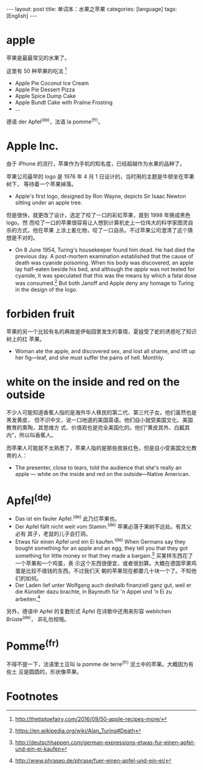 #+BEGIN_HTML
---
layout: post
title: 单词本：水果之苹果
categories: [language]
tags: [English]
---
#+END_HTML

* apple

苹果是最最常见的水果了。

这里有 50 种苹果的吃法 [fn:1]
- Apple Pie Coconut Ice Cream
- Apple Pie Dessert Pizza
- Apple Spice Dump Cake
- Apple Bundt Cake with Praline Frosting
- ...

德语 der Apfel^{(de)}，法语 la pomme^{(fr)}。

* Apple Inc.

由于 iPhone 的流行，苹果作为手机的知名度，已经超越作为水果的品种了。

苹果公司最早的 logo 是 1976 年 4 月 1 日设计的，当时用的主题是牛顿坐在苹果树下，
等待着一个苹果掉落。

- Apple's first logo, designed by Ron Wayne, depicts Sir Isaac Newton sitting
  under an apple tree.

但是很快，就更改了设计，选定了咬了一口的彩虹苹果，直到 1998 年换成黑色 logo。然
而咬了一口的苹果很容易让人想到计算机史上一位伟大的科学家图灵自杀的方式，他在苹果
上涂上氰化物，咬了一口自杀。不过苹果公司澄清了这个猜想是不对的。

- On 8 June 1954, Turing's housekeeper found him dead. He had died the previous
  day. A post-mortem examination established that the cause of death was cyanide
  poisoning. When his body was discovered, an apple lay half-eaten beside his
  bed, and although the /apple/ was not tested for cyanide, it was speculated
  that this was the means by which a fatal dose was consumed.[fn:2] But both
  Janoff and Apple deny any homage to Turing in the design of the logo.

* forbiden fruit

苹果的另一个比较有名的典故是伊甸园里发生的事情，夏娃受了蛇的诱惑吃了知识树上的红
苹果。

- Woman ate the apple, and discovered sex, and lost all shame, and lift up her
  fig—leaf, and she must suffer the pains of hell. Monthly.

* white on the inside and red on the outside

不少人可能知道香蕉人指的是海外华人移民的第二代、第三代子女。他们虽然也是黑发黄皮，
但不识中文，说一口地道的美国英语。他们自小就受美国文化、美国教育的熏陶，其思维方
式、价值观也是完全美国化的。他们“黄皮其外、白瓤其内”，所以叫香蕉人。

而苹果人可能就不太熟悉了，苹果人指的是那些皮肤红色，但是自小受美国文化教育的人：

- The presenter, close to tears, told the audience that she's really an apple —
  white on the inside and red on the outside—Native American.

* Apfel^{(de)}

- Das ist ein fauler Apfel.^{(de)} 此乃烂苹果也。
- Der Apfel fällt nicht weit vom Stamm.^{(de)} 苹果必落于果树不远处。有其父必有
  其子，老鼠的儿子会打洞。
- Etwas für einen Apfel und ein Ei kaufen.^{(de)} When Germans say they bought
  something for an apple and an egg, they tell you that they got something for
  little money or that they made a bargain.[fn:3] 买某样东西花了一个苹果和一个鸡蛋，表
  示这个东西很便宜，或者很划算。大概在德国苹果鸡蛋是比较不值钱的东西。不过我们天
  朝的苹果现在都要几十块一个了。不知他们的如何。
- Der Laden lief unter Wolfgang auch deshalb finanziell ganz gut, weil er die
  Künstler dazu brachte, in Bayreuth für 'n Appel und 'n Ei zu arbeiten.[fn:4]

另外，德语中 Apfel 的复数形式 Äpfel 在诗歌中还用来形容 weblichen Brüste^{(de)}，
非礼勿视哦。

* Pomme^{(fr)}

不得不提一下，法语里土豆叫 la pomme de terre^{(fr)} 泥土中的苹果。大概因为有些土
豆是圆圆的，形状像苹果。

* Footnotes

[fn:1] http://thetiptoefairy.com/2016/09/50-apple-recipes-more/

[fn:2] https://en.wikipedia.org/wiki/Alan_Turing#Death

[fn:3] http://deutschhappen.com/german-expressions-etwas-fur-einen-apfel-und-ein-ei-kaufen

[fn:4] http://www.phraseo.de/phrase/fuer-einen-apfel-und-ein-ei/
